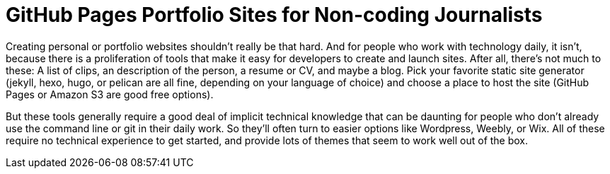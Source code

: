= GitHub Pages Portfolio Sites for Non-coding Journalists

:hp-tags: Digital publishing

Creating personal or portfolio websites shouldn't really be that hard. And for people who work with technology daily, it isn't, because there is a proliferation of tools that make it easy for developers to create and launch sites. After all, there's not much to these: A list of clips, an description of the person, a resume or CV, and maybe a blog. Pick your favorite static site generator (jekyll, hexo, hugo, or pelican are all fine, depending on your language of choice) and choose a place to host the site (GitHub Pages or Amazon S3 are good free options).

But these tools generally require a good deal of implicit technical knowledge that can be daunting for people who don't already use the command line or git in their daily work. So they'll often turn to easier options like Wordpress, Weebly, or Wix. All of these require no technical experience to get started, and provide lots of themes that seem to work well out of the box.

